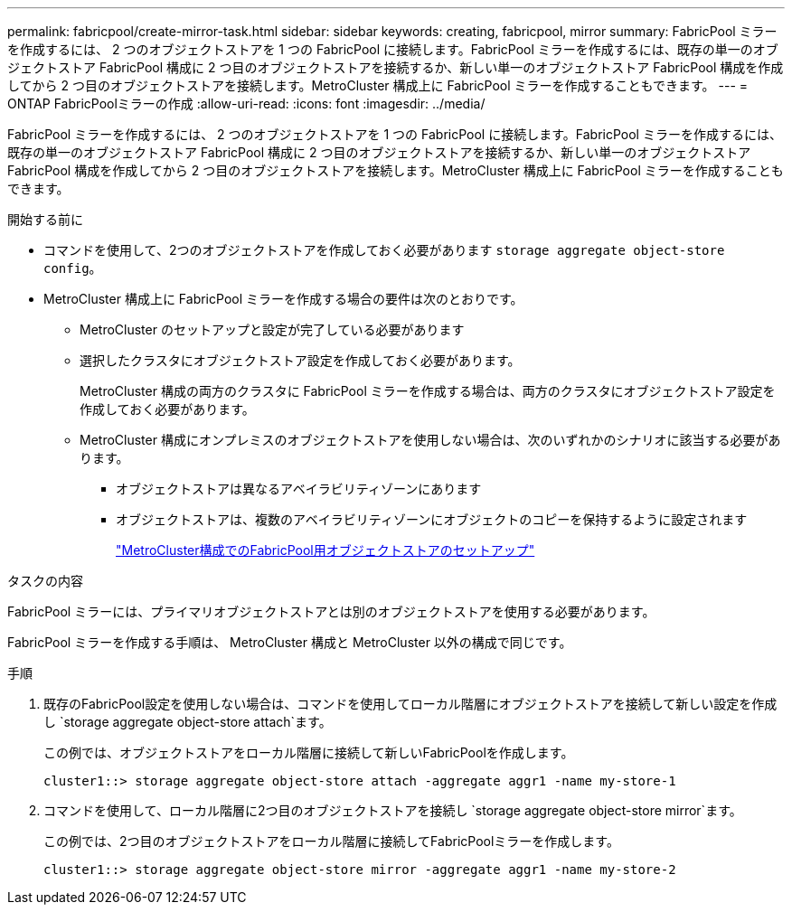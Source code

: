 ---
permalink: fabricpool/create-mirror-task.html 
sidebar: sidebar 
keywords: creating, fabricpool, mirror 
summary: FabricPool ミラーを作成するには、 2 つのオブジェクトストアを 1 つの FabricPool に接続します。FabricPool ミラーを作成するには、既存の単一のオブジェクトストア FabricPool 構成に 2 つ目のオブジェクトストアを接続するか、新しい単一のオブジェクトストア FabricPool 構成を作成してから 2 つ目のオブジェクトストアを接続します。MetroCluster 構成上に FabricPool ミラーを作成することもできます。 
---
= ONTAP FabricPoolミラーの作成
:allow-uri-read: 
:icons: font
:imagesdir: ../media/


[role="lead"]
FabricPool ミラーを作成するには、 2 つのオブジェクトストアを 1 つの FabricPool に接続します。FabricPool ミラーを作成するには、既存の単一のオブジェクトストア FabricPool 構成に 2 つ目のオブジェクトストアを接続するか、新しい単一のオブジェクトストア FabricPool 構成を作成してから 2 つ目のオブジェクトストアを接続します。MetroCluster 構成上に FabricPool ミラーを作成することもできます。

.開始する前に
* コマンドを使用して、2つのオブジェクトストアを作成しておく必要があります `storage aggregate object-store config`。
* MetroCluster 構成上に FabricPool ミラーを作成する場合の要件は次のとおりです。
+
** MetroCluster のセットアップと設定が完了している必要があります
** 選択したクラスタにオブジェクトストア設定を作成しておく必要があります。
+
MetroCluster 構成の両方のクラスタに FabricPool ミラーを作成する場合は、両方のクラスタにオブジェクトストア設定を作成しておく必要があります。

** MetroCluster 構成にオンプレミスのオブジェクトストアを使用しない場合は、次のいずれかのシナリオに該当する必要があります。
+
*** オブジェクトストアは異なるアベイラビリティゾーンにあります
*** オブジェクトストアは、複数のアベイラビリティゾーンにオブジェクトのコピーを保持するように設定されます
+
link:setup-object-stores-mcc-task.html["MetroCluster構成でのFabricPool用オブジェクトストアのセットアップ"]







.タスクの内容
FabricPool ミラーには、プライマリオブジェクトストアとは別のオブジェクトストアを使用する必要があります。

FabricPool ミラーを作成する手順は、 MetroCluster 構成と MetroCluster 以外の構成で同じです。

.手順
. 既存のFabricPool設定を使用しない場合は、コマンドを使用してローカル階層にオブジェクトストアを接続して新しい設定を作成し `storage aggregate object-store attach`ます。
+
この例では、オブジェクトストアをローカル階層に接続して新しいFabricPoolを作成します。

+
[listing]
----
cluster1::> storage aggregate object-store attach -aggregate aggr1 -name my-store-1
----
. コマンドを使用して、ローカル階層に2つ目のオブジェクトストアを接続し `storage aggregate object-store mirror`ます。
+
この例では、2つ目のオブジェクトストアをローカル階層に接続してFabricPoolミラーを作成します。

+
[listing]
----
cluster1::> storage aggregate object-store mirror -aggregate aggr1 -name my-store-2
----

